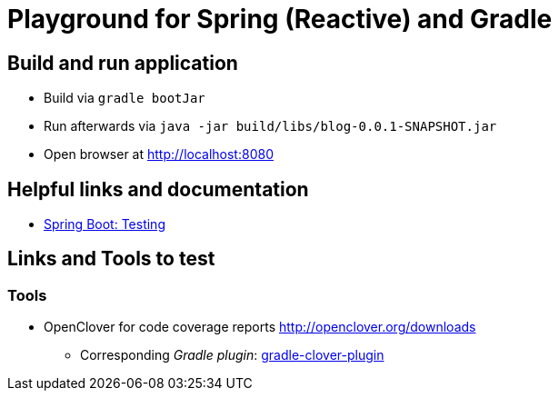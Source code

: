 = Playground for Spring (Reactive) and Gradle

== Build and run application

  * Build via `gradle bootJar`
  * Run afterwards via `java -jar build/libs/blog-0.0.1-SNAPSHOT.jar`
  * Open browser at link:http://localhost:8080[]


== Helpful links and documentation

  * link:https://docs.spring.io/spring-boot/docs/current/reference/html/boot-features-testing.html[Spring Boot: Testing]

== Links and Tools to test

=== Tools

  * OpenClover for code coverage reports link:http://openclover.org/downloads[]
  ** Corresponding _Gradle plugin_: link:https://github.com/bmuschko/gradle-clover-plugin/blob/master/README.md[gradle-clover-plugin]